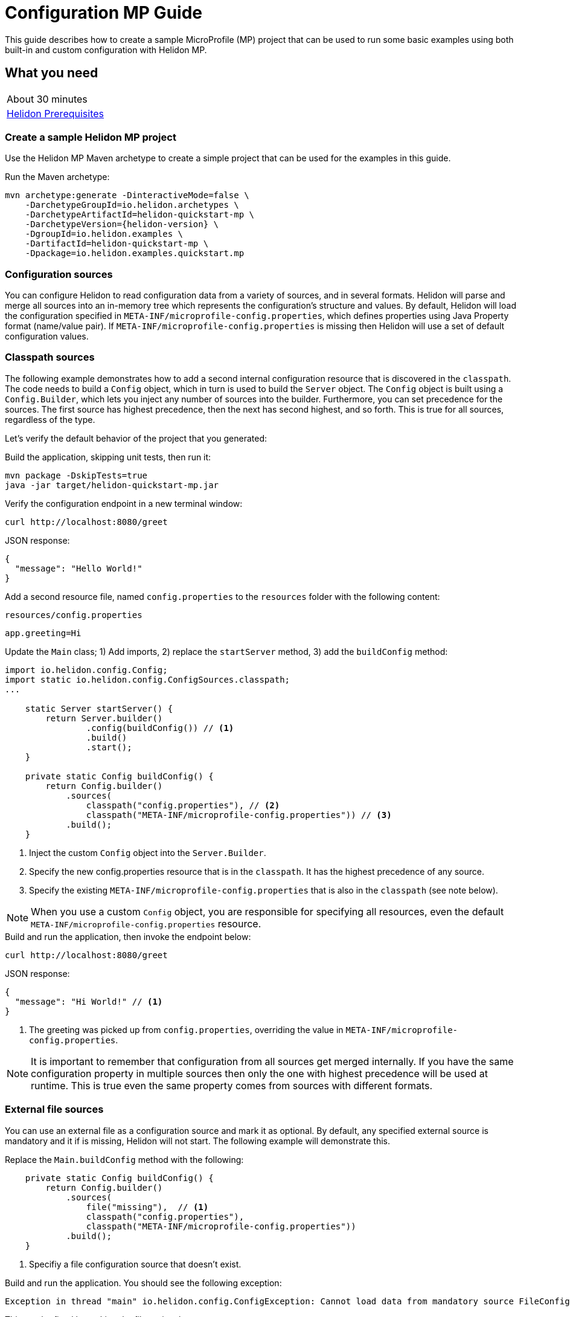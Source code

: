 ///////////////////////////////////////////////////////////////////////////////

    Copyright (c) 2019 Oracle and/or its affiliates. All rights reserved.

    Licensed under the Apache License, Version 2.0 (the "License");
    you may not use this file except in compliance with the License.
    You may obtain a copy of the License at

        http://www.apache.org/licenses/LICENSE-2.0

    Unless required by applicable law or agreed to in writing, software
    distributed under the License is distributed on an "AS IS" BASIS,
    WITHOUT WARRANTIES OR CONDITIONS OF ANY KIND, either express or implied.
    See the License for the specific language governing permissions and
    limitations under the License.

///////////////////////////////////////////////////////////////////////////////

= Configuration MP Guide
:description: Helidon configuration
:keywords: helidon, configuration, microprofile, guide

This guide describes how to create a sample MicroProfile (MP) project
that can be used to run some basic examples using both built-in and custom configuration with Helidon MP.

== What you need

[width=50%,role="flex, sm7"]
|===
|About 30 minutes
|<<about/03_prerequisites.adoc,Helidon Prerequisites>>
|===

=== Create a sample Helidon MP project

Use the Helidon MP Maven archetype to create a simple project that can be used for the examples in this guide.

[source,bash,subs="attributes+"]
.Run the Maven archetype:
----
mvn archetype:generate -DinteractiveMode=false \
    -DarchetypeGroupId=io.helidon.archetypes \
    -DarchetypeArtifactId=helidon-quickstart-mp \
    -DarchetypeVersion={helidon-version} \
    -DgroupId=io.helidon.examples \
    -DartifactId=helidon-quickstart-mp \
    -Dpackage=io.helidon.examples.quickstart.mp
----

=== Configuration sources

You can configure Helidon to read configuration data from a variety of sources, and in several formats.  Helidon
will parse and merge all sources into an in-memory tree which represents the configuration’s structure and values.
By default, Helidon will load the configuration specified in `META-INF/microprofile-config.properties`,
which defines properties using Java Property format (name/value pair).  If `META-INF/microprofile-config.properties`
is missing then Helidon will use a set of default configuration values.

=== Classpath sources

The following example demonstrates how to add a second internal configuration resource that is discovered in the `classpath`.
The code needs to build a `Config` object, which in turn is used to build the `Server` object.  The `Config` object is built using a `Config.Builder`,
which lets you inject any number of sources into the builder.  Furthermore, you can set precedence for the sources.
The first source has highest precedence, then the next has second highest, and so forth.  This is true for all sources, regardless of the type.

Let's verify the default behavior of the project that you generated:

[source,bash]
.Build the application, skipping unit tests, then run it:
----
mvn package -DskipTests=true
java -jar target/helidon-quickstart-mp.jar
----

[source,bash]
.Verify the configuration endpoint in a new terminal window:
----
curl http://localhost:8080/greet
----

[source,json]
.JSON response:
----
{
  "message": "Hello World!"
}
----

Add a second resource file, named `config.properties` to the `resources` folder with the following content:

[source,text]
.`resources/config.properties`
----
app.greeting=Hi
----

[source,java]
.Update the `Main` class; 1) Add imports, 2) replace the `startServer` method, 3) add the `buildConfig` method:
----
import io.helidon.config.Config;
import static io.helidon.config.ConfigSources.classpath;
...

    static Server startServer() {
        return Server.builder()
                .config(buildConfig()) // <1>
                .build()
                .start();
    }

    private static Config buildConfig() {
        return Config.builder()
            .sources(
                classpath("config.properties"), // <2>
                classpath("META-INF/microprofile-config.properties")) // <3>
            .build();
    }

----
<1> Inject the custom `Config` object into the `Server.Builder`.
<2> Specify the new config.properties resource that is in the `classpath`.  It has the highest precedence of any source.
<3> Specify the existing `META-INF/microprofile-config.properties` that is also in the `classpath` (see note below).

NOTE: When you use a custom `Config` object, you are responsible for specifying all resources,
even the default `META-INF/microprofile-config.properties` resource.


[source,bash]
.Build and run the application, then invoke the endpoint below:
----
curl http://localhost:8080/greet
----

[source,json]
.JSON response:
----
{
  "message": "Hi World!" // <1>
}
----
<1> The greeting was picked up from `config.properties`, overriding the value in `META-INF/microprofile-config.properties`.

NOTE: It is important to remember that configuration from all sources get merged internally.  If you have the same
 configuration property in multiple sources then only the one with highest precedence will be used at runtime.
This is true even the same property comes from sources with different formats.

=== External file sources

You can use an external file as a configuration source and mark it as optional.  By default, any specified external source is mandatory
and it if is missing, Helidon will not start.  The following example will demonstrate this.

[source,java]
.Replace the `Main.buildConfig` method with the following:
----
    private static Config buildConfig() {
        return Config.builder()
            .sources(
                file("missing"),  // <1>
                classpath("config.properties"),
                classpath("META-INF/microprofile-config.properties"))
            .build();
    }
----
<1> Specifiy a file configuration source that doesn't exist.


[source,bash]
.Build and run the application.  You should see the following exception:
----
Exception in thread "main" io.helidon.config.ConfigException: Cannot load data from mandatory source FileConfig[missing]. File 'missing' not found.
----

This can be fixed by making the file optional.

[source,java]
.Replace the `Main.buildConfig` method with the following:
----
    private static Config buildConfig() {
        return Config.builder()
            .sources(
                file("missing").optional(), // <1>
                classpath("config.properties"),
                classpath("META-INF/microprofile-config.properties"))
            .build();
    }
----
<1> This file is now optional.

[source,bash]
.Build and run the application, then invoke the endpoint below:
----
curl http://localhost:8080/greet
----

[source,json]
.JSON response:
----
{
  "message": "Hi World!" // <1>
}
----
<1> The greeting was picked up from `config.properties` since the source file `missing` was not found.

=== Configuration Formats


=== Accessing Configuration within an application


=== Integration with Kubernetes

The following example shows how to integrate the Helidon MP application with Kubernetes.

[source,bash]
.Stop the application and build the docker image:
----
docker build -t helidon-configuration-mp .
----

[source,yaml]
.Create the Kubernetes YAML specification, named `config.yaml`, with the following content:
----
kind: Service
apiVersion: v1
metadata:
  name: helidon-configuration // <1>
  labels:
    app: helidon-configuration
  annotations:
    prometheus.io/scrape: 'true' // <2>
spec:
  type: NodePort
  selector:
    app: helidon-configuration
  ports:
    - port: 8080
      targetPort: 8080
      name: http
---
kind: Deployment
apiVersion: extensions/v1beta1
metadata:
  name: helidon-configuration
spec:
  replicas: 1 // <3>
  template:
    metadata:
      labels:
        app: helidon-configuration
        version: v1
    spec:
      containers:
        - name: helidon-configuration
          image: helidon-configuration-mp
          imagePullPolicy: IfNotPresent
          ports:
            - containerPort: 8080
----
<1> A service of type `NodePort` that serves the default routes on port `8080`.
<2> An annotation that will allow Prometheus to discover and scrape the application pod.
<3> A deployment with one replica of a pod.


[source,bash]
.Create and deploy the application into Kubernetes:
----
kubectl apply -f ./config.yaml
----

[source,bash]
.Get the service information:
----
kubectl get service/helidon-configuration
----

[source,bash]
----
NAME             TYPE       CLUSTER-IP      EXTERNAL-IP   PORT(S)          AGE
helidon-configuration   NodePort   10.99.159.2   <none>        8080:31143/TCP   8s // <1>
----
<1> A service of type `NodePort` that serves the default routes on port `31143`.

[source,bash]
.Verify the configuration endpoint using port `30116`, your port will likely be different:
----
curl http://localhost:31143/configuration
----

You can now delete the Kubernetes resources that were just created during this example.

[source,bash]
.Delete the application Kubernetes resources:
----
kubectl delete -f ./config.yaml
----

=== Summary

This guide demonstrated how to use configuration in a Helidon MP application using various combinations of
sources and formats:

* A

Refer to the following references for additional information:

* <<about/01_introduction.adoc,Helidon Configuration>>
* Helidon Javadoc at https://helidon.io/docs/latest/apidocs/index.html?overview-summary.html

